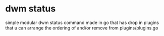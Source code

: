* dwm status
  simple modular dwm status command made in go that has drop in plugins that u can arrange the ordering of and/or remove from plugins/plugins.go
